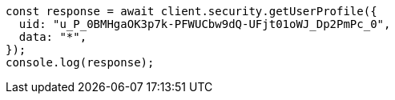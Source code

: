 // This file is autogenerated, DO NOT EDIT
// Use `node scripts/generate-docs-examples.js` to generate the docs examples

[source, js]
----
const response = await client.security.getUserProfile({
  uid: "u_P_0BMHgaOK3p7k-PFWUCbw9dQ-UFjt01oWJ_Dp2PmPc_0",
  data: "*",
});
console.log(response);
----
